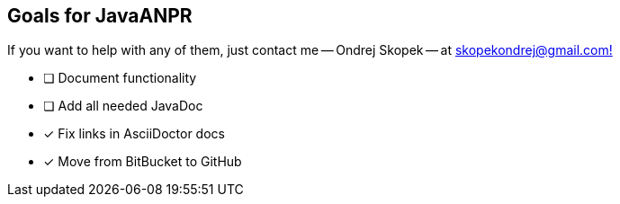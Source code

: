 == Goals for JavaANPR

If you want to help with any of them, just contact me -- Ondrej Skopek -- at mailto:skopekondrej@gmail.com[skopekondrej@gmail.com!]

* [ ] Document functionality
* [ ] Add all needed JavaDoc
* [x] Fix links in AsciiDoctor docs
* [x] Move from BitBucket to GitHub
